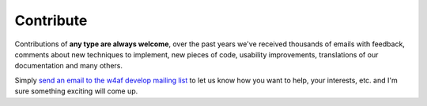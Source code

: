 Contribute
==========

Contributions of **any type are always welcome**, over the past years we've received thousands
of emails with feedback, comments about new techniques to implement, new pieces of code,
usability improvements, translations of our documentation and many others.

Simply `send an email to the w4af develop mailing list <http://sourceforge.net/p/w4af/mailman/>`_
to let us know how you want to help, your interests, etc. and I'm sure something exciting will
come up.
